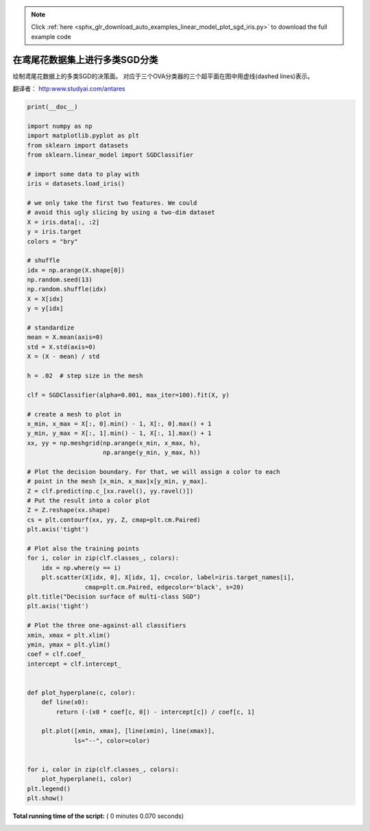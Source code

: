 .. note::
    :class: sphx-glr-download-link-note

    Click :ref:`here <sphx_glr_download_auto_examples_linear_model_plot_sgd_iris.py>` to download the full example code
.. rst-class:: sphx-glr-example-title

.. _sphx_glr_auto_examples_linear_model_plot_sgd_iris.py:


========================================
在鸢尾花数据集上进行多类SGD分类
========================================

绘制鸢尾花数据上的多类SGD的决策面。
对应于三个OVA分类器的三个超平面在图中用虚线(dashed lines)表示。

翻译者： http:www.studyai.com/antares




.. image:: /auto_examples/linear_model/images/sphx_glr_plot_sgd_iris_001.png
    :class: sphx-glr-single-img





.. code-block:: python

    print(__doc__)

    import numpy as np
    import matplotlib.pyplot as plt
    from sklearn import datasets
    from sklearn.linear_model import SGDClassifier

    # import some data to play with
    iris = datasets.load_iris()

    # we only take the first two features. We could
    # avoid this ugly slicing by using a two-dim dataset
    X = iris.data[:, :2]
    y = iris.target
    colors = "bry"

    # shuffle
    idx = np.arange(X.shape[0])
    np.random.seed(13)
    np.random.shuffle(idx)
    X = X[idx]
    y = y[idx]

    # standardize
    mean = X.mean(axis=0)
    std = X.std(axis=0)
    X = (X - mean) / std

    h = .02  # step size in the mesh

    clf = SGDClassifier(alpha=0.001, max_iter=100).fit(X, y)

    # create a mesh to plot in
    x_min, x_max = X[:, 0].min() - 1, X[:, 0].max() + 1
    y_min, y_max = X[:, 1].min() - 1, X[:, 1].max() + 1
    xx, yy = np.meshgrid(np.arange(x_min, x_max, h),
                         np.arange(y_min, y_max, h))

    # Plot the decision boundary. For that, we will assign a color to each
    # point in the mesh [x_min, x_max]x[y_min, y_max].
    Z = clf.predict(np.c_[xx.ravel(), yy.ravel()])
    # Put the result into a color plot
    Z = Z.reshape(xx.shape)
    cs = plt.contourf(xx, yy, Z, cmap=plt.cm.Paired)
    plt.axis('tight')

    # Plot also the training points
    for i, color in zip(clf.classes_, colors):
        idx = np.where(y == i)
        plt.scatter(X[idx, 0], X[idx, 1], c=color, label=iris.target_names[i],
                    cmap=plt.cm.Paired, edgecolor='black', s=20)
    plt.title("Decision surface of multi-class SGD")
    plt.axis('tight')

    # Plot the three one-against-all classifiers
    xmin, xmax = plt.xlim()
    ymin, ymax = plt.ylim()
    coef = clf.coef_
    intercept = clf.intercept_


    def plot_hyperplane(c, color):
        def line(x0):
            return (-(x0 * coef[c, 0]) - intercept[c]) / coef[c, 1]

        plt.plot([xmin, xmax], [line(xmin), line(xmax)],
                 ls="--", color=color)


    for i, color in zip(clf.classes_, colors):
        plot_hyperplane(i, color)
    plt.legend()
    plt.show()

**Total running time of the script:** ( 0 minutes  0.070 seconds)


.. _sphx_glr_download_auto_examples_linear_model_plot_sgd_iris.py:


.. only :: html

 .. container:: sphx-glr-footer
    :class: sphx-glr-footer-example



  .. container:: sphx-glr-download

     :download:`Download Python source code: plot_sgd_iris.py <plot_sgd_iris.py>`



  .. container:: sphx-glr-download

     :download:`Download Jupyter notebook: plot_sgd_iris.ipynb <plot_sgd_iris.ipynb>`


.. only:: html

 .. rst-class:: sphx-glr-signature

    `Gallery generated by Sphinx-Gallery <https://sphinx-gallery.readthedocs.io>`_
